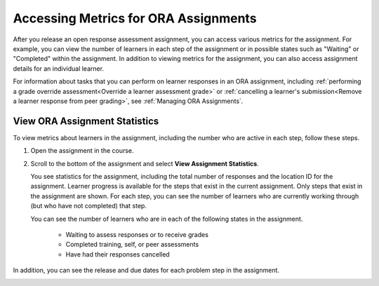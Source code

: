 .. _Accessing ORA Assignment Information:

######################################
Accessing Metrics for ORA Assignments
######################################

After you release an open response assessment assignment, you can access
various metrics for the assignment. For example, you can view the number of
learners in each step of the assignment or in possible states such as
"Waiting" or "Completed" within the assignment. In addition to viewing metrics
for the assignment, you can also access assignment details for an individual
learner.

For information about tasks that you can perform on learner responses in an
ORA assignment, including :ref:`performing a grade override
assessment<Override a learner assessment grade>` or :ref:`cancelling a
learner's submission<Remove a learner response from peer grading>`, see
:ref:`Managing ORA Assignments`.


.. _PA View Metrics for Individual Steps:

************************************************
View ORA Assignment Statistics
************************************************

To view metrics about learners in the assignment, including the number who
are active in each step, follow these steps.

#. Open the assignment in the course.

#. Scroll to the bottom of the assignment and select **View Assignment
   Statistics**.

   You see statistics for the assignment, including the total number of
   responses and the location ID for the assignment. Learner progress is
   available for the steps that exist in the current assignment. Only steps
   that exist in the assignment are shown. For each step, you can see the
   number of learners who are currently working through (but who have not
   completed) that step.

   You can see the number of learners who are in each of the following states
   in the assignment.

     * Waiting to assess responses or to receive grades
     * Completed training, self, or peer assessments
     * Have had their responses cancelled

In addition, you can see the release and due dates for each problem step in the
assignment.

.. image:: ../../../../shared/images/ORA_AssignmentStats.png
   :alt: The number of active learners in each step, and the start and due
         dates for each step are shown on the View Assignment Statistics page.



